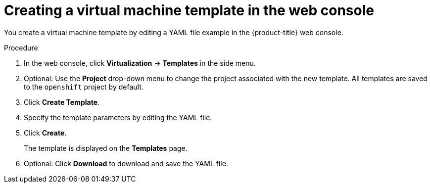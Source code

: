 // Module included in the following assemblies:
//
// * virt/virtual_machines/creating_vms_rh/virt-creating-vms-from-templates.adoc

:_content-type: PROCEDURE
[id="virt-creating-template_{context}"]
= Creating a virtual machine template in the web console

You create a virtual machine template by editing a YAML file example in the {product-title} web console.

.Procedure

. In the web console, click *Virtualization* -> *Templates* in the side menu.
. Optional: Use the *Project* drop-down menu to change the project associated with the new template. All templates are saved to the `openshift` project by default.
. Click *Create Template*.
. Specify the template parameters by editing the YAML file.
. Click *Create*.
+
The template is displayed on the *Templates* page.

. Optional: Click *Download* to download and save the YAML file.
